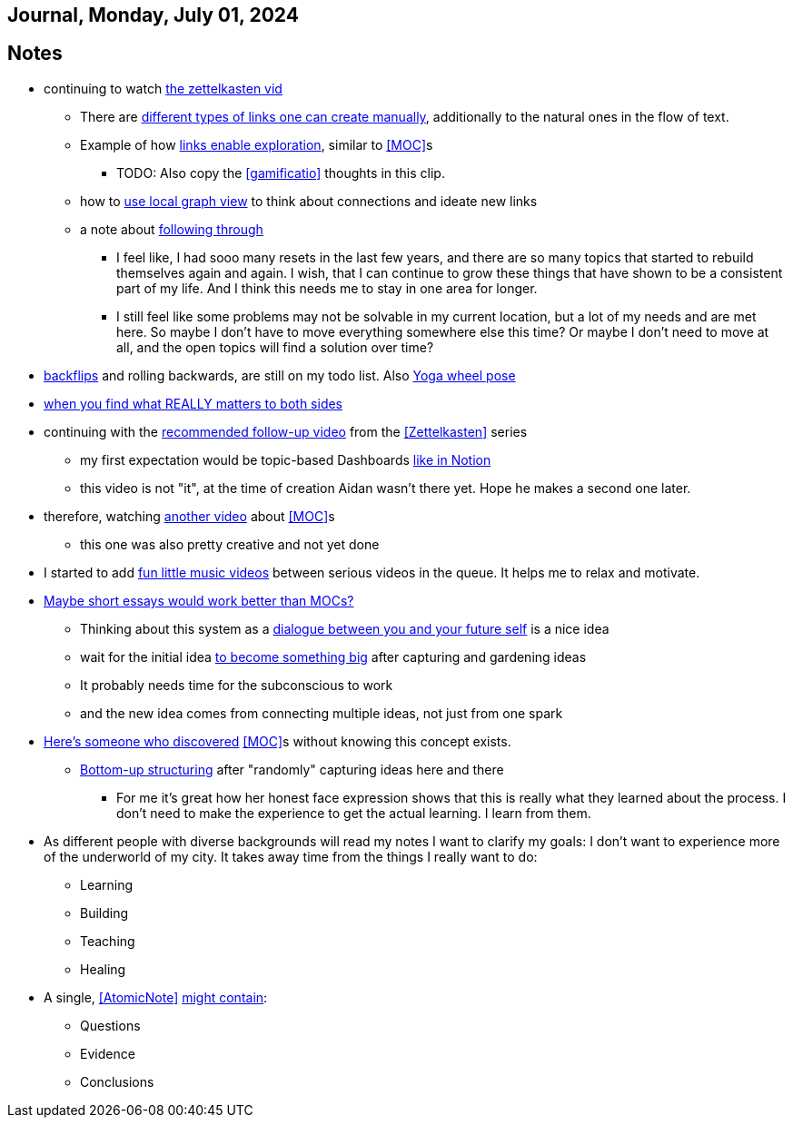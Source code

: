 == Journal, Monday, July 01, 2024
//Settings:
:icons: font
:bibtex-style: harvard-gesellschaft-fur-bildung-und-forschung-in-europa
:toc:

== Notes
* continuing to watch https://youtu.be/wvAZ9-hmWQU?si=ZW00hDHiBp6eZ9Da[the zettelkasten vid]
** There are https://youtube.com/clip/Ugkx4ReE_H2XrQA-alkVQMh5HmeNyNiiW2Ib?si=3GT0-uFzpAs3zF05[different types of links one can create manually], additionally to the natural
   ones in the flow of text.
** Example of how https://youtube.com/clip/UgkxvOy3C4JbOoNpZ5QDGZZ6SNIRtKMBKK6n?si=XQJKfvbUtv2-CEtI[links enable exploration], similar to <<MOC>>s
*** TODO: Also copy the <<gamificatio>> thoughts in this clip.
** how to https://youtube.com/clip/UgkxYu3jkrbNhNbwiZQ8CW7dIL1Mjm42WAKj?si=vGAiastY15NTmWSl[use local graph view] to think about connections and ideate new links
** a note about https://youtube.com/clip/UgkxhA4vRzuhVNJH7Pbzjj2jKcon_cYHwrT3?si=Y9rRyFIbmU1eh7lx[following through]
*** I feel like, I had sooo many resets in the last few years, and there are so many topics that started to rebuild themselves again and again.
    I wish, that I can continue to grow these things that have shown to be a consistent part of my life. And I think this needs me to stay in one area for longer.
*** I still feel like some problems may not be solvable in my current location, but a lot of my needs and are met here. So maybe I don't have to move everything somewhere else this time?
    Or maybe I don't need to move at all, and the open topics will find a solution over time?
* https://youtube.com/shorts/ZIkxDWxwJUY?si=WZrlP2iWk9ls6rEy[backflips] and rolling backwards, are still on my todo list. Also https://www.youtube.com/shorts/rGdpcXcEHRQ[Yoga wheel pose]
* https://youtu.be/51euUliFZ-w?si=jzqaKlPaa47Hb2p8[when you find what REALLY matters to both sides]
* continuing with the https://youtu.be/gXvozu3I4K0?si=03uKNERsSEqniRST[recommended follow-up video] from the <<Zettelkasten>> series
** my first expectation would be topic-based Dashboards https://gridfiti.com/notion-dashboard-templates/[like in Notion]
** this video is not "it", at the time of creation Aidan wasn't there yet. Hope he makes a second one later.
* therefore, watching https://www.youtube.com/watch?v=WUq8Pun28FI&list=TLPQMDEwNzIwMjQOiCX9dg5Cpg&index=7[another video] about <<MOC>>s
** this one was also pretty creative and not yet done
* I started to add https://youtu.be/_o2NK-D9xho?si=MAt5iHsISbrxYmhz[fun little music videos] between serious videos in the queue. It helps me to relax and motivate.
* https://youtu.be/XsIK2kVbH6Y?si=V6pFQLXJ0_Ryvatf[Maybe short essays would work better than MOCs?]
** Thinking about this system as a https://youtube.com/clip/Ugkxy-qXhfTsSt2zii1ioAF4v34FHr-sVPXH?si=3AubXez7b3wo7gNX[dialogue between you and your future self] is a nice idea
** wait for the initial idea https://youtube.com/clip/Ugkx9o_4NdfGf-ga-TSyM4N5t1IJN8j0X5YU?si=VtxmGYxIbQYy_SQC[to become something big] after capturing and gardening ideas
** It probably needs time for the subconscious to work
** and the new idea comes from connecting multiple ideas, not just from one spark
* https://youtu.be/Wiol2oJAh6c?t=670&si=2TDBlN3iAAISDW4g[Here's someone who discovered] <<MOC>>s without knowing this concept exists.
** https://youtube.com/clip/UgkxLffl-V5iHqZOhs-nUwc_0hev8hfH_1q3?si=ub6YIseT1rRjAQMI[Bottom-up structuring] after "randomly" capturing ideas here and there
*** For me it's great how her honest face expression shows that this is really what they learned about the process. I don't need to make the experience to get the actual learning. I learn from them.
* As different people with diverse backgrounds will read my notes I want to clarify my goals: I don't want to experience more of the underworld of my city. It takes away time from the things I really want to do:
** Learning
** Building
** Teaching
** Healing
* A single, <<AtomicNote>> https://youtu.be/5O46Rqh5zHE?si=c5j2boOFmef_oIpE[might contain]:
** Questions
** Evidence
** Conclusions
